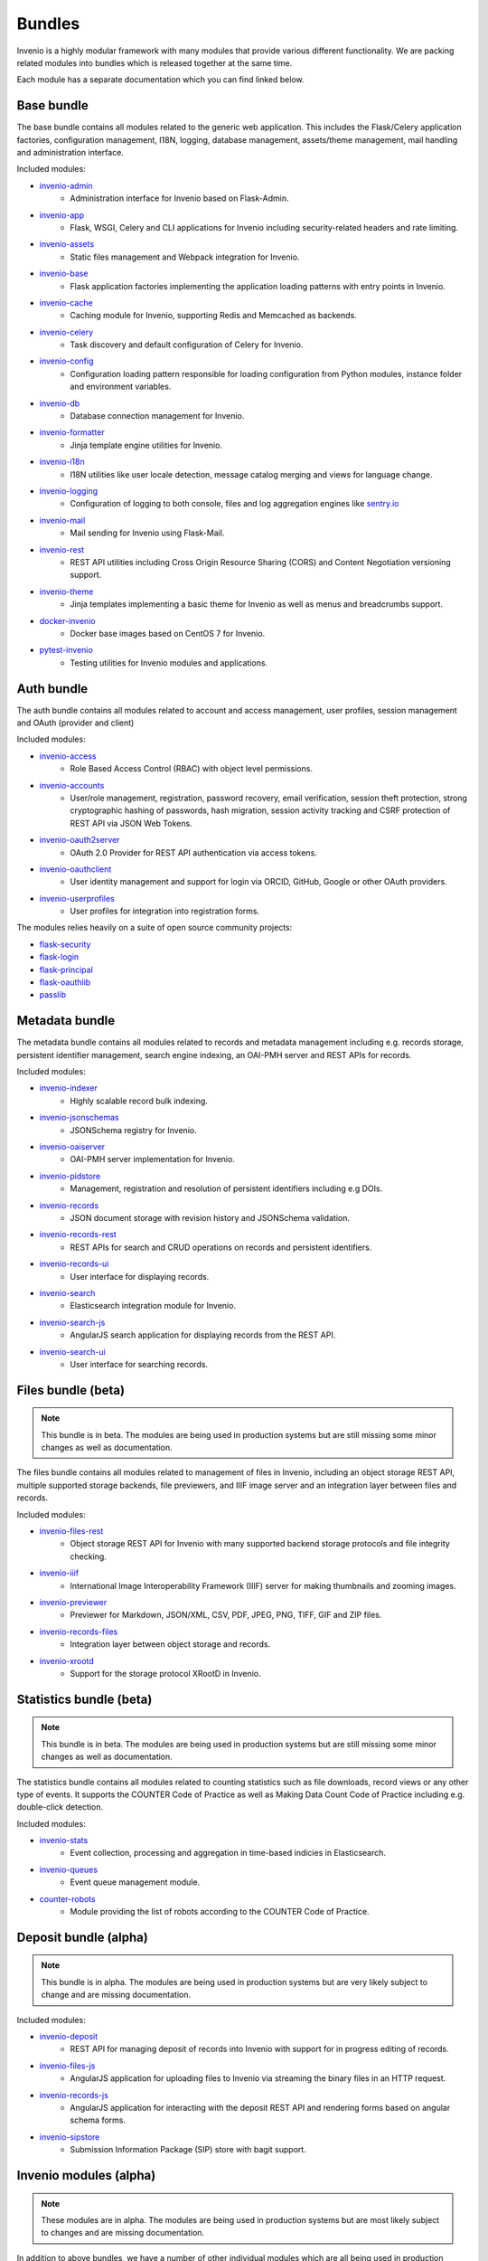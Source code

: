 ..
    This file is part of Invenio.
    Copyright (C) 2018 CERN.

    Invenio is free software; you can redistribute it and/or modify it
    under the terms of the MIT License; see LICENSE file for more details.

.. _bundles:

Bundles
=======
Invenio is a highly modular framework with many modules that provide various
different functionality. We are packing related modules into bundles which is
released together at the same time.

Each module has a separate documentation which you can find linked below.

Base bundle
-----------
The base bundle contains all modules related to the generic web application.
This includes the Flask/Celery application factories, configuration management,
I18N, logging, database management, assets/theme management, mail handling and
administration interface.

Included modules:

- `invenio-admin <https://invenio-admin.readthedocs.io>`_
    - Administration interface for Invenio based on Flask-Admin.
- `invenio-app <https://invenio-app.readthedocs.io>`_
    - Flask, WSGI, Celery and CLI applications for Invenio including
      security-related headers and rate limiting.
- `invenio-assets <https://invenio-assets.readthedocs.io>`_
    - Static files management and Webpack integration for Invenio.
- `invenio-base <https://invenio-base.readthedocs.io>`_
    - Flask application factories implementing the application loading patterns
      with entry points in Invenio.
- `invenio-cache <https://invenio-cache.readthedocs.io>`_
    - Caching module for Invenio, supporting Redis and Memcached as backends.
- `invenio-celery <https://invenio-celery.readthedocs.io>`_
    - Task discovery and default configuration of Celery for Invenio.
- `invenio-config <https://invenio-config.readthedocs.io>`_
    - Configuration loading pattern responsible for loading configuration from
      Python modules, instance folder and environment variables.
- `invenio-db <https://invenio-db.readthedocs.io>`_
    - Database connection management for Invenio.
- `invenio-formatter <https://invenio-formatter.readthedocs.io>`_
    - Jinja template engine utilities for Invenio.
- `invenio-i18n <https://invenio-i18n.readthedocs.io>`_
    - I18N utilities like user locale detection, message catalog merging and
      views for language change.
- `invenio-logging <https://invenio-logging.readthedocs.io>`_
    - Configuration of logging to both console, files and log aggregation
      engines like `sentry.io <https://sentry.io/>`_
- `invenio-mail <https://invenio-mail.readthedocs.io>`_
    - Mail sending for Invenio using Flask-Mail.
- `invenio-rest <https://invenio-rest.readthedocs.io>`_
    - REST API utilities including Cross Origin Resource Sharing (CORS) and
      Content Negotiation versioning support.
- `invenio-theme <https://invenio-theme.readthedocs.io>`_
    - Jinja templates implementing a basic theme for Invenio as well as menus
      and breadcrumbs support.
- `docker-invenio <https://docker-invenio.readthedocs.io>`_
    - Docker base images based on CentOS 7 for Invenio.
- `pytest-invenio <https://pytest-invenio.readthedocs.io>`_
    - Testing utilities for Invenio modules and applications.

Auth bundle
-----------
The auth bundle contains all modules related to account and access management,
user profiles, session management and OAuth (provider and client)

Included modules:

- `invenio-access <https://invenio-access.readthedocs.io>`_
    - Role Based Access Control (RBAC) with object level permissions.
- `invenio-accounts <https://invenio-accounts.readthedocs.io>`_
    - User/role management, registration, password recovery, email
      verification, session theft protection, strong cryptographic hashing of
      passwords, hash migration, session activity tracking and CSRF protection
      of REST API via JSON Web Tokens.
- `invenio-oauth2server <https://invenio-oauth2server.readthedocs.io>`_
    - OAuth 2.0 Provider for REST API authentication via access tokens.
- `invenio-oauthclient <https://invenio-oauthclient.readthedocs.io>`_
    - User identity management and support for login via ORCID, GitHub, Google
      or other OAuth providers.
- `invenio-userprofiles <https://invenio-userprofiles.readthedocs.io>`_
    - User profiles for integration into registration forms.

The modules relies heavily on a suite of open source community projects:

- `flask-security <https://pythonhosted.org/Flask-Security/>`_
- `flask-login <https://flask-login.readthedocs.io/>`_
- `flask-principal <https://pythonhosted.org/Flask-Principal/>`_
- `flask-oauthlib <https://flask-oauthlib.readthedocs.io/>`_
- `passlib <https://passlib.readthedocs.io/en/stable/>`_

Metadata bundle
---------------
The metadata bundle contains all modules related to records and metadata
management including e.g. records storage, persistent identifier management,
search engine indexing, an OAI-PMH server and REST APIs for records.

Included modules:

- `invenio-indexer <https://invenio-indexer.readthedocs.io>`_
    - Highly scalable record bulk indexing.
- `invenio-jsonschemas <https://invenio-jsonschemas.readthedocs.io>`_
    - JSONSchema registry for Invenio.
- `invenio-oaiserver <https://invenio-oaiserver.readthedocs.io>`_
    - OAI-PMH server implementation for Invenio.
- `invenio-pidstore <https://invenio-pidstore.readthedocs.io>`_
    - Management, registration and resolution of persistent identifiers
      including e.g DOIs.
- `invenio-records <https://invenio-records.readthedocs.io>`_
    - JSON document storage with revision history and JSONSchema validation.
- `invenio-records-rest <https://invenio-records-rest.readthedocs.io>`_
    - REST APIs for search and CRUD operations on records and persistent
      identifiers.
- `invenio-records-ui <https://invenio-records-ui.readthedocs.io>`_
    - User interface for displaying records.
- `invenio-search <https://invenio-search.readthedocs.io>`_
    - Elasticsearch integration module for Invenio.
- `invenio-search-js <https://inveniosoftware.github.io/invenio-search-js/>`_
    - AngularJS search application for displaying records from the REST API.
- `invenio-search-ui <https://invenio-search-ui.readthedocs.io>`_
    - User interface for searching records.

Files bundle (beta)
-------------------

.. note::

    This bundle is in beta. The modules are being used in production systems
    but are still missing some minor changes as well as documentation.

The files bundle contains all modules related to management of files in
Invenio, including an object storage REST API, multiple supported storage
backends, file previewers, and IIIF image server and an integration layer between files and records.

Included modules:

- `invenio-files-rest <https://invenio-files-rest.readthedocs.io>`_
    - Object storage REST API for Invenio with many supported backend storage
      protocols and file integrity checking.
- `invenio-iiif <https://invenio-iiif.readthedocs.io>`_
    - International Image Interoperability Framework (IIIF) server for making
      thumbnails and zooming images.
- `invenio-previewer <https://invenio-previewer.readthedocs.io>`_
    - Previewer for Markdown, JSON/XML, CSV, PDF, JPEG, PNG, TIFF, GIF and ZIP
      files.
- `invenio-records-files <https://invenio-records-files.readthedocs.io>`_
    - Integration layer between object storage and records.
- `invenio-xrootd <https://invenio-xrootd.readthedocs.io>`_
    - Support for the storage protocol XRootD in Invenio.

Statistics bundle (beta)
------------------------

.. note::

    This bundle is in beta. The modules are being used in production systems
    but are still missing some minor changes as well as documentation.

The statistics bundle contains all modules related to counting statistics such
as file downloads, record views or any other type of events. It supports the
COUNTER Code of Practice as well as Making Data Count Code of Practice
including e.g. double-click detection.

Included modules:

- `invenio-stats <https://invenio-stats.readthedocs.io>`_
    - Event collection, processing and aggregation in time-based indicies in
      Elasticsearch.
- `invenio-queues <https://invenio-queues.readthedocs.io>`_
    - Event queue management module.
- `counter-robots <https://counter-robots.readthedocs.io>`_
    - Module providing the list of robots according to the COUNTER Code of
      Practice.

Deposit bundle (alpha)
----------------------

.. note::

    This bundle is in alpha. The modules are being used in production systems
    but are very likely subject to change and are missing documentation.

Included modules:

- `invenio-deposit <https://invenio-deposit.readthedocs.io>`_
    - REST API for managing deposit of records into Invenio with support for
      in progress editing of records.
- `invenio-files-js <https://invenio-xrootd.readthedocs.io>`_
    - AngularJS application for uploading files to Invenio via streaming the
      binary files in an HTTP request.
- `invenio-records-js <https://invenio-records-js.readthedocs.io>`_
    - AngularJS application for interacting with the deposit REST API and
      rendering forms based on angular schema forms.
- `invenio-sipstore <https://invenio-sipstore.readthedocs.io>`_
    - Submission Information Package (SIP) store with bagit support.


Invenio modules (alpha)
-----------------------
.. note::

    These modules are in alpha. The modules are being used in production
    systems but are most likely subject to changes and are missing
    documentation.

In addition to above bundles, we have a number of other individual modules
which are all being used in production systems, but which are likely subject
to change prior to final release and in most cases are missing documentation.

- `invenio-accounts-rest <https://invenio-accounts-rest.readthedocs.io>`_
    - REST APIs for account management.
- `invenio-charts-js <https://invenio-charts-js.readthedocs.io>`_
    - AngularJS application for producing charts.
- `invenio-csl-js <https://invenio-csl-js.readthedocs.io>`_
    - AngularJS application for rendering citation strings via the records
      REST API and the CSL REST API.
- `invenio-csl-rest <https://invenio-csl-rest.readthedocs.io>`_
    - REST API for retrieving Citation Style Language (CSL) style files.
- `invenio-github <https://invenio-github.readthedocs.io>`_
    - GitHub integration with automatic archiving of new releases in Invenio.
- `invenio-openaire <https://invenio-openaire.readthedocs.io>`_
    - Integration with OpenAIRE, including support for harvesting Open Funder
      Regsitry and the OpenAIRE grants database, as well as REST APIs for
      funders and grants.
- `invenio-opendefinition <https://invenio-opendefinition.readthedocs.io>`_
    - REST API for licenses from OpenDefinition and SPDX.
- `invenio-pages <https://invenio-pages.readthedocs.io>`_
    - Static pages module for Invenio.
- `invenio-pidrelations <https://invenio-pidrelations.readthedocs.io>`_
    - Persistent identifier relations management to support e.g. DOI
      versioning.
- `invenio-previewer-ispy <https://invenio-previewer-ispy.readthedocs.io>`_
    - ISPY previewer.
- `invenio-query-parser <https://invenio-query-parser.readthedocs.io>`_
    - Invenio v1 compatible query parser for Invenio v3. Note the module is GPL
      licensed due to a GPL-licensed dependency.
- `invenio-records-editor <https://invenio-records-editor.readthedocs.io>`_
    - JSON record editor.
- `invenio-records-editor-js <https://invenio-records-editor-js.readthedocs.io>`_
    - Angular 4 application for editing JSON records.
- `invenio-s3 <https://invenio-s3.readthedocs.io>`_
    - Support for the S3 storage protocol in Invenio.
- `invenio-sequencegenerator <https://invenio-sequencegenerator.readthedocs.io>`_
    - Module for minting and tracking multiple sequences for e.g. report
      numbers, journals etc.
- `invenio-sse <https://invenio-sse.readthedocs.io>`_
    - Server-Sent Events (SSE) integration in Invenio.
- `invenio-webhooks <https://invenio-webhooks.readthedocs.io>`_
    - REST API for receiving and processing webhook calls from third-party
      services.
- `react-searchkit <https://invenio-react-searchkit.readthedocs.io>`_
    - Modular React library for implementing search interfaces on top of
      Invenio, Elasticsearch or other search APIs. Replacement for
      Invenio-Search-JS.

Core libraries
--------------

Above Invenio modules dependent on a number of smaller core libraries we have
developed to take care of e.g. identifier normalization, DataCite/Dublin Core
metadata generation, testing and citation formatting.

- `citeproc-py-styles <https://citeproc-py-styles.readthedocs.io>`_
    - Citation Style Language (CSL) style files packaged as a Python module
- `datacite <https://datacite.readthedocs.io>`_
    - Python library for generating DataCite XML from Python dictionaries and
      registering DOIs with the DataCite DOI registration service.
- `dcxml <https://dcxml.readthedocs.io>`_
    - Python library for generating Dublin Core XML from Python dictionaries.
- `dictdiffer <https://dictdiffer.readthedocs.io>`_
    - Python library for diffing/patching/merging JSON documents.
- `dojson <https://dojson.readthedocs.io>`_
    - JSON to JSON rule-based transformation library.
- `flask-breadcrumbs <https://flask-breadcrumbs.readthedocs.io>`_
    - Flask extension for managing breadcrumbs in web applications.
- `flask-celeryext <https://flask-celeryext.readthedocs.io>`_
    - Celery integration for Flask.
- `flask-iiif <https://flask-iiif.readthedocs.io>`_
    - IIIF server for Flask.
- `flask-menu <https://flask-menu.readthedocs.io>`_
    - Menu generation support for Flask.
- `flask-sitemap <https://flask-sitemap.readthedocs.io>`_
    - Sitemaps XML generation for Flask.
- `flask-webpack <https://flask-webpack.readthedocs.io>`_
    - Webpack integration for Flask.
- `idutils <https://idutils.readthedocs.io>`_
    - Persistent identifier validation, identification and normalization.
- `jsonresolver <https://jsonresolver.readthedocs.io>`_
    - JSONRef resolver with support for local plugins.
- `pynpm <https://pynpm.readthedocs.io>`_
    - NPM integration for Python.
- `pywebpack <https://pywebpack.readthedocs.io>`_
    - Webpack integration library for Python.
- `requirements-builder <https://requirements-builder.readthedocs.io>`_
    - Python CLI tool for testing multiple versions of different Python
      libraries in you continuous integration system.
- `xrootdpyfs <https://xrootdpyfs.readthedocs.io>`_
    - PyFilesystem plugin adding XRootD support.

Scaffolding
-----------
Following modules provide templates for getting started with Invenio:

- `cookiecutter-invenio-instance <https://github.com/inveniosoftware/cookiecutter-invenio-instance>`_
    - Template for new Invenio instances.
- `cookiecutter-invenio-datamodel <https://github.com/inveniosoftware/cookiecutter-invenio-datamodel>`_
    - Template for new data models.
- `cookiecutter-invenio-module <https://github.com/inveniosoftware/cookiecutter-invenio-module>`_
    - Template for a reusable Invenio module.

Notes on license
----------------
Invenio is undergoing a change of license from GPLv2 to MIT License in most
cases. Thus, you may especially for alpha and beta modules see that the license
is still GPL v2 in the source code. This will be changed to MIT License for
all repositories before being finally released. The only module we are
currently aware of that can not be converted is Invenio-Query-Parser, which
has a dependency on a GPL-licensed library. Invenio-Query-Parser is however not
needed by most installations, as it only provides an Invenio v1.x compatible
query parser.
